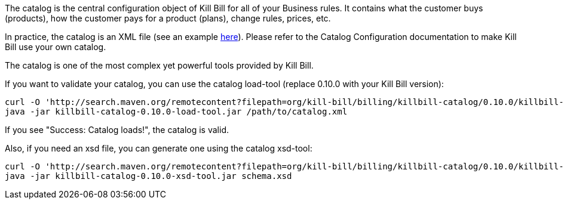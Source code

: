 The catalog is the central configuration object of Kill Bill for all of your Business rules. It contains what the customer buys (products), how the customer pays for a product (plans), change rules, prices, etc.

In practice, the catalog is an XML file (see an example https://github.com/killbill/killbill/blob/master/catalog/src/test/resources/SpyCarBasic.xml[here]). Please refer to the Catalog Configuration documentation to make Kill Bill use your own catalog.

The catalog is one of the most complex yet powerful tools provided by Kill Bill.

If you want to validate your catalog, you can use the catalog load-tool (replace 0.10.0 with your Kill Bill version):

[source,bash]
----
curl -O 'http://search.maven.org/remotecontent?filepath=org/kill-bill/billing/killbill-catalog/0.10.0/killbill-catalog-0.10.0-load-tool.jar'
java -jar killbill-catalog-0.10.0-load-tool.jar /path/to/catalog.xml
----

If you see "Success: Catalog loads!", the catalog is valid.

Also, if you need an xsd file, you can generate one using the catalog xsd-tool:

[source,bash]
----
curl -O 'http://search.maven.org/remotecontent?filepath=org/kill-bill/billing/killbill-catalog/0.10.0/killbill-catalog-0.10.0-xsd-tool.jar'
java -jar killbill-catalog-0.10.0-xsd-tool.jar schema.xsd
----
